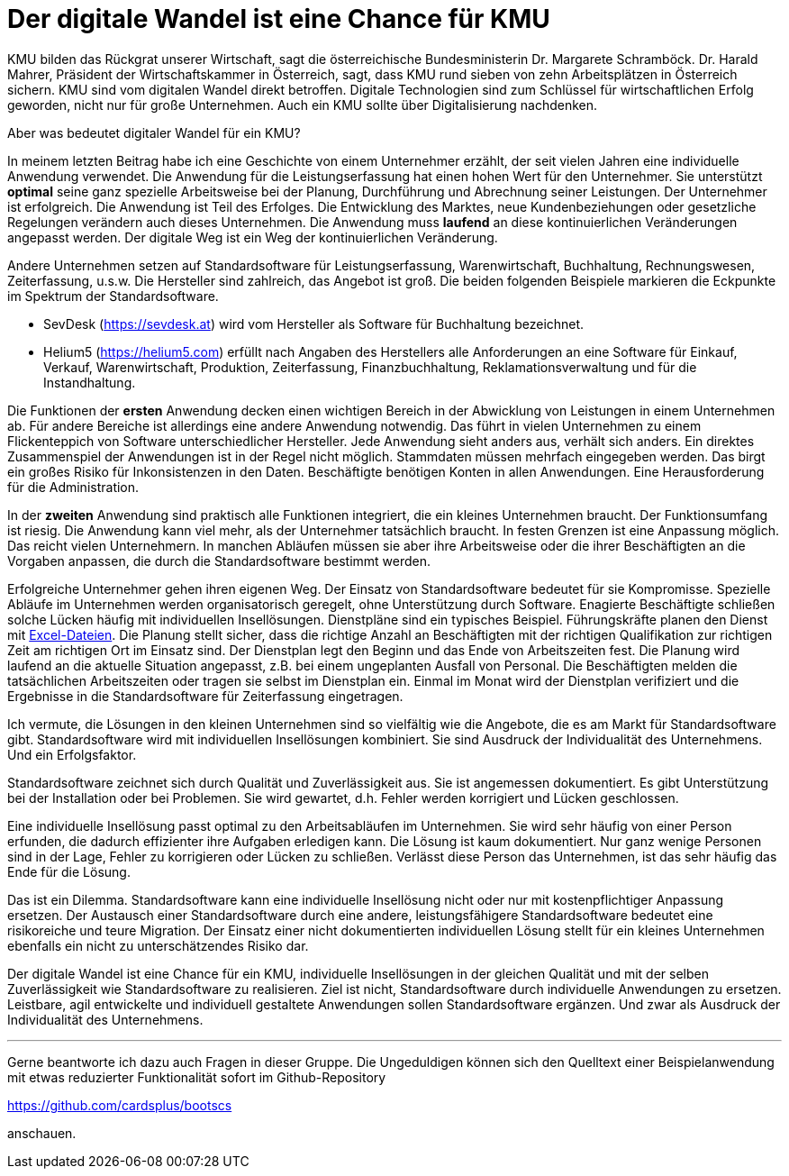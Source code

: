 = Der digitale Wandel ist eine Chance für KMU

KMU bilden das Rückgrat unserer Wirtschaft, sagt die österreichische Bundesministerin Dr. Margarete Schramböck.
Dr. Harald Mahrer, Präsident der Wirtschaftskammer in Österreich, sagt, dass KMU rund sieben von zehn Arbeitsplätzen in Österreich sichern.
KMU sind vom digitalen Wandel direkt betroffen.
Digitale Technologien sind zum Schlüssel für wirtschaftlichen Erfolg geworden, nicht nur für große Unternehmen.
Auch ein KMU sollte über Digitalisierung nachdenken.

Aber was bedeutet digitaler Wandel für ein KMU?

In meinem letzten Beitrag habe ich eine Geschichte von einem Unternehmer erzählt, der seit vielen Jahren eine individuelle Anwendung verwendet.
Die Anwendung für die Leistungserfassung hat einen hohen Wert für den Unternehmer.
Sie unterstützt *optimal* seine ganz spezielle Arbeitsweise bei der Planung, Durchführung und Abrechnung seiner Leistungen.
Der Unternehmer ist erfolgreich.
Die Anwendung ist Teil des Erfolges.
Die Entwicklung des Marktes, neue Kundenbeziehungen oder gesetzliche Regelungen verändern auch dieses Unternehmen.
Die Anwendung muss *laufend* an diese kontinuierlichen Veränderungen angepasst werden.
Der digitale Weg ist ein Weg der kontinuierlichen Veränderung.

Andere Unternehmen setzen auf Standardsoftware für Leistungserfassung, Warenwirtschaft, Buchhaltung, Rechnungswesen, Zeiterfassung, u.s.w.
Die Hersteller sind zahlreich, das Angebot ist groß.
Die beiden folgenden Beispiele markieren die Eckpunkte im Spektrum der Standardsoftware.

- SevDesk (https://sevdesk.at) wird vom Hersteller als Software für Buchhaltung bezeichnet.

- Helium5 (https://helium5.com) erfüllt nach Angaben des Herstellers alle Anforderungen an eine Software für Einkauf, Verkauf, Warenwirtschaft, Produktion, Zeiterfassung, Finanzbuchhaltung, Reklamationsverwaltung und für die Instandhaltung.

Die Funktionen der *ersten* Anwendung decken einen wichtigen Bereich in der Abwicklung von Leistungen in einem Unternehmen ab.
Für andere Bereiche ist allerdings eine andere Anwendung notwendig.
Das führt in vielen Unternehmen zu einem Flickenteppich von Software unterschiedlicher Hersteller.
Jede Anwendung sieht anders aus, verhält sich anders.
Ein direktes Zusammenspiel der Anwendungen ist in der Regel nicht möglich.
Stammdaten müssen mehrfach eingegeben werden.
Das birgt ein großes Risiko für Inkonsistenzen in den Daten.
Beschäftigte benötigen Konten in allen Anwendungen.
Eine Herausforderung für die Administration.

In der *zweiten* Anwendung sind praktisch alle Funktionen integriert, die ein kleines Unternehmen braucht.
Der Funktionsumfang ist riesig.
Die Anwendung kann viel mehr, als der Unternehmer tatsächlich braucht.
In festen Grenzen ist eine Anpassung möglich.
Das reicht vielen Unternehmern.
In manchen Abläufen müssen sie aber ihre Arbeitsweise oder die ihrer Beschäftigten an die Vorgaben anpassen, die durch die Standardsoftware bestimmt werden.

Erfolgreiche Unternehmer gehen ihren eigenen Weg.
Der Einsatz von Standardsoftware bedeutet für sie Kompromisse.
Spezielle Abläufe im Unternehmen werden organisatorisch geregelt, ohne Unterstützung durch Software.
Enagierte Beschäftigte schließen solche Lücken häufig mit individuellen Insellösungen.
Dienstpläne sind ein typisches Beispiel.
Führungskräfte planen den Dienst mit
https://www.ionos.at/startupguide/produktivitaet/dienstplan-erstellen-in-excel[Excel-Dateien].
Die Planung stellt sicher, dass die richtige Anzahl an Beschäftigten mit der richtigen Qualifikation zur richtigen Zeit am richtigen Ort im Einsatz sind.
Der Dienstplan legt den Beginn und das Ende von Arbeitszeiten fest.
Die Planung wird laufend an die aktuelle Situation angepasst, z.B. bei einem ungeplanten Ausfall von Personal.
Die Beschäftigten melden die tatsächlichen Arbeitszeiten oder tragen sie selbst im Dienstplan ein.
Einmal im Monat wird der Dienstplan verifiziert und die Ergebnisse in die Standardsoftware für Zeiterfassung eingetragen.

Ich vermute, die Lösungen in den kleinen Unternehmen sind so vielfältig wie die Angebote, die es am Markt für Standardsoftware gibt.
Standardsoftware wird mit individuellen Insellösungen kombiniert.
Sie sind Ausdruck der Individualität des Unternehmens.
Und ein Erfolgsfaktor. 

Standardsoftware zeichnet sich durch Qualität und Zuverlässigkeit aus.
Sie ist angemessen dokumentiert.
Es gibt Unterstützung bei der Installation oder bei Problemen.
Sie wird gewartet, d.h. Fehler werden korrigiert und Lücken geschlossen.

Eine individuelle Insellösung passt optimal zu den Arbeitsabläufen im Unternehmen.
Sie wird sehr häufig von einer Person erfunden, die dadurch effizienter ihre Aufgaben erledigen kann.
Die Lösung ist kaum dokumentiert.
Nur ganz wenige Personen sind in der Lage, Fehler zu korrigieren oder Lücken zu schließen.
Verlässt diese Person das Unternehmen, ist das sehr häufig das Ende für die Lösung.

Das ist ein Dilemma.
Standardsoftware kann eine individuelle Insellösung nicht oder nur mit kostenpflichtiger Anpassung ersetzen.
Der Austausch einer Standardsoftware durch eine andere, leistungsfähigere Standardsoftware bedeutet eine risikoreiche und teure Migration.
Der Einsatz einer nicht dokumentierten individuellen Lösung stellt für ein kleines Unternehmen ebenfalls ein nicht zu unterschätzendes Risiko dar.

Der digitale Wandel ist eine Chance für ein KMU, individuelle Insellösungen in der gleichen Qualität und mit der selben Zuverlässigkeit wie Standardsoftware zu realisieren.
Ziel ist nicht, Standardsoftware durch individuelle Anwendungen zu ersetzen.
Leistbare, agil entwickelte und individuell gestaltete Anwendungen sollen Standardsoftware ergänzen.
Und zwar als Ausdruck der Individualität des Unternehmens.

---

Gerne beantworte ich dazu auch Fragen in dieser Gruppe.
Die Ungeduldigen können sich den Quelltext einer Beispielanwendung mit etwas reduzierter Funktionalität sofort im Github-Repository

https://github.com/cardsplus/bootscs

anschauen.

